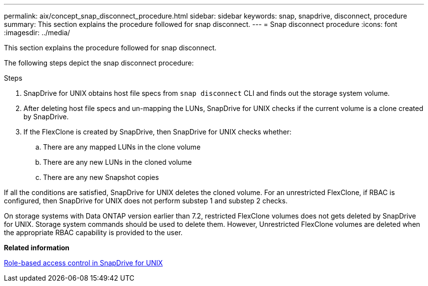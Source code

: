 ---
permalink: aix/concept_snap_disconnect_procedure.html
sidebar: sidebar
keywords: snap, snapdrive, disconnect, procedure
summary: This section explains the procedure followed for snap disconnect.
---
= Snap disconnect procedure
:icons: font
:imagesdir: ../media/

[.lead]
This section explains the procedure followed for snap disconnect.

The following steps depict the snap disconnect procedure:

.Steps

. SnapDrive for UNIX obtains host file specs from `snap disconnect` CLI and finds out the storage system volume.
. After deleting host file specs and un-mapping the LUNs, SnapDrive for UNIX checks if the current volume is a clone created by SnapDrive.
. If the FlexClone is created by SnapDrive, then SnapDrive for UNIX checks whether:
 .. There are any mapped LUNs in the clone volume
 .. There are any new LUNs in the cloned volume
 .. There are any new Snapshot copies

If all the conditions are satisfied, SnapDrive for UNIX deletes the cloned volume. For an unrestricted FlexClone, if RBAC is configured, then SnapDrive for UNIX does not perform substep 1 and substep 2 checks.

On storage systems with Data ONTAP version earlier than 7.2, restricted FlexClone volumes does not gets deleted by SnapDrive for UNIX. Storage system commands should be used to delete them. However, Unrestricted FlexClone volumes are deleted when the appropriate RBAC capability is provided to the user.

*Related information*

xref:concept_role_based_access_control_in_snapdrive_for_unix.adoc[Role-based access control in SnapDrive for UNIX]
